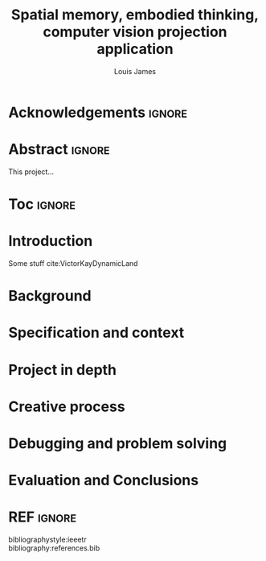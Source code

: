 #+title: Spatial memory, embodied thinking, computer vision projection application
#+author: Louis James
#+options: h:2 num:t toc:nil \n:t
#+latex_class: book
#+latex_header_extra: \input{config.tex}
#+LATEX_HEADER: \setlength{\parindent}{0pt}
#+LATEX_HEADER: \usepackage[margin=1.6in]{geometry}
#+LATEX_HEADER: \usepackage{emptypage}

* Acknowledgements :ignore:
\renewcommand{\abstractname}{Acknowledgements}
\begin{abstract}
 Thanks Mum!
\end{abstract}
\newpage

* Abstract :ignore:
\renewcommand{\abstractname}{Abstract}
#+LaTeX: \begin{abstract}
This project...
#+LaTeX: \end{abstract}

* Toc :ignore:
\tableofcontents
* Introduction

Some stuff cite:VictorKayDynamicLand 

* Background
* Specification and context
* Project in depth
* Creative process
* Debugging and problem solving
* Evaluation and Conclusions
* Research notes :noexport:
** SAGE GUIDEBOOK for digital technology research
*** Theories of embodiment in HCI
*** Haptic interfaces
*** ethno methodology

* Links :noexport:
- http://web.mit.edu/ebj/www/JPER.pdf - similar project - urban planning workbench
- Sage digital tech research handbook
  - embodied interaction
  - haptic interfaces
  - ethnomethodology 



* REF :ignore:

bibliographystyle:ieeetr
bibliography:references.bib

